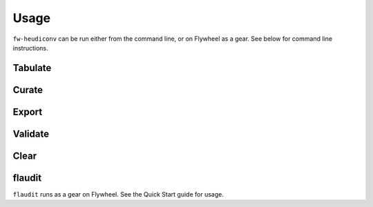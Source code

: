 Usage
=====

``fw-heudiconv`` can be run either from the command line, or on Flywheel as a gear.
See below for command line instructions.


Tabulate
--------

.. argparse::
  :ref: tabulate
  :module: fw_heudiconv.cli.tabulate
  :func: get_parser
  :prog: fw-heudiconv-tabulate

Curate
------

.. argparse::
  :ref: curate
  :module: fw_heudiconv.cli.curate
  :func: get_parser
  :prog: fw-heudiconv-curate

Export
------

.. argparse::
  :ref: export
  :module: fw_heudiconv.cli.export
  :func: get_parser
  :prog: fw-heudiconv-export

Validate
--------

.. argparse::
  :ref: validate
  :module: fw_heudiconv.cli.validate
  :func: get_parser
  :prog: fw-heudiconv-validate

Clear
-----

.. argparse::
  :ref: clear
  :module: fw_heudiconv.cli.clear
  :func: get_parser
  :prog: fw-heudiconv-clear

flaudit
-------

``flaudit`` runs as a gear on Flywheel. See the Quick Start guide for usage.
